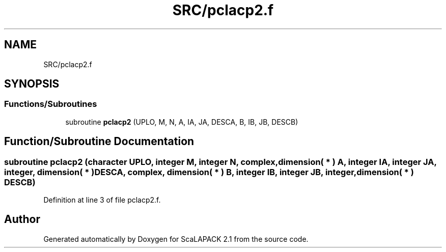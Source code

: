 .TH "SRC/pclacp2.f" 3 "Sat Nov 16 2019" "Version 2.1" "ScaLAPACK 2.1" \" -*- nroff -*-
.ad l
.nh
.SH NAME
SRC/pclacp2.f
.SH SYNOPSIS
.br
.PP
.SS "Functions/Subroutines"

.in +1c
.ti -1c
.RI "subroutine \fBpclacp2\fP (UPLO, M, N, A, IA, JA, DESCA, B, IB, JB, DESCB)"
.br
.in -1c
.SH "Function/Subroutine Documentation"
.PP 
.SS "subroutine pclacp2 (character UPLO, integer M, integer N, \fBcomplex\fP, dimension( * ) A, integer IA, integer JA, integer, dimension( * ) DESCA, \fBcomplex\fP, dimension( * ) B, integer IB, integer JB, integer, dimension( * ) DESCB)"

.PP
Definition at line 3 of file pclacp2\&.f\&.
.SH "Author"
.PP 
Generated automatically by Doxygen for ScaLAPACK 2\&.1 from the source code\&.
